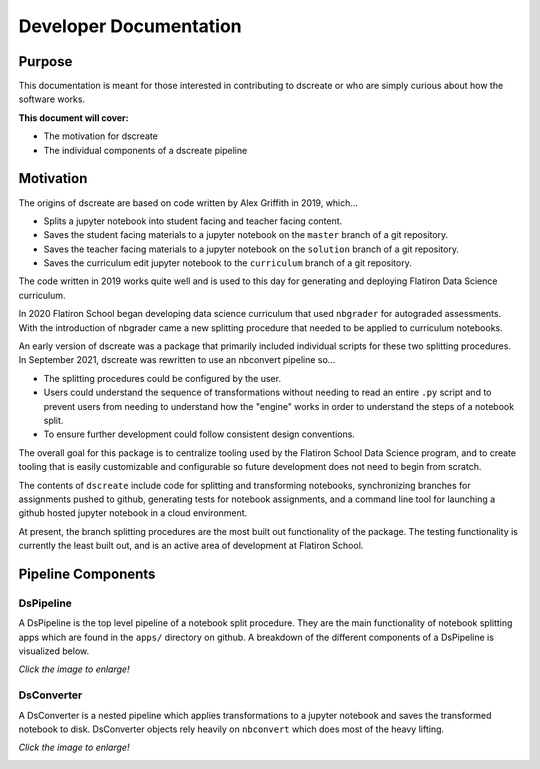 
Developer Documentation
=======================

--------
Purpose
--------

This documentation is meant for those interested in contributing to dscreate
or who are simply curious about how the software works.

**This document will cover:**

* The motivation for dscreate
* The individual components of a dscreate pipeline

----------
Motivation
----------

The origins of dscreate are based on code written by Alex Griffith in 2019, 
which...

* Splits a jupyter notebook into student facing and teacher facing content.
* Saves the student facing materials to a jupyter notebook on the ``master`` branch 
  of a git repository.
* Saves the teacher facing materials to a jupyter notebook on the ``solution`` branch 
  of a git repository.
* Saves the curriculum edit jupyter notebook to the ``curriculum`` branch
  of a git repository.

The code written in 2019 works quite well and is used to this day for generating and deploying 
Flatiron Data Science curriculum.

In 2020 Flatiron School began developing data science curriculum that used ``nbgrader``
for autograded assessments. With the introduction of nbgrader came a new splitting
procedure that needed to be applied to curriculum notebooks.

An early version of dscreate was a package that primarily included individual
scripts for these two splitting procedures. In September 2021, dscreate was rewritten 
to use an nbconvert pipeline so...

* The splitting procedures could be configured by the user.
* Users could understand the sequence of transformations without needing to read an entire ``.py`` 
  script and to prevent users from needing to understand how the "engine" works in order to understand the steps of a notebook split. 
* To ensure further development could follow consistent design conventions. 

The overall goal for this package is to centralize tooling used by the Flatiron School Data Science program, 
and to create tooling that is easily customizable and configurable so future development does not need to begin from scratch. 

The contents of ``dscreate`` include code for splitting and transforming notebooks, synchronizing branches for 
assignments pushed to github, generating tests for notebook assignments, and a command line tool for launching
a github hosted jupyter notebook in a cloud environment. 

At present, the branch splitting procedures are the most built out functionality of the package. 
The testing functionality is currently the least built out, and is an active area of development
at Flatiron School.

--------------------------------
Pipeline Components
--------------------------------

DsPipeline
----------

A DsPipeline is the top level pipeline of a notebook split procedure. They are the main functionality of notebook splitting apps
which are found in the ``apps/`` directory on github. A breakdown of the different components of a DsPipeline is visualized below. 

*Click the image to enlarge!*

.. image:: ../images/dspipeline.png
   :width: 600


DsConverter
-----------

A DsConverter is a nested pipeline which applies transformations to a jupyter notebook and saves the 
transformed notebook to disk. DsConverter objects rely heavily on ``nbconvert`` which does most of the heavy
lifting.

*Click the image to enlarge!*

.. image:: ../images/dsconverter.png
   :width: 600

